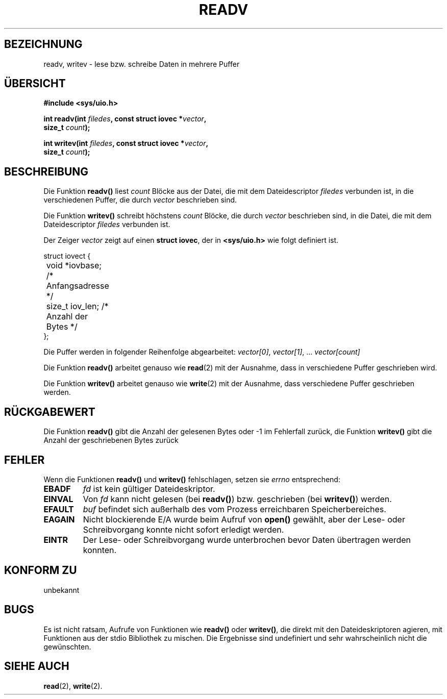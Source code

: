 .\" (c) 1993 by Thomas Koenig (ig25@rz.uni-karlsruhe.de)
.\"
.\" Permission is granted to make and distribute verbatim copies of this
.\" manual provided the copyright notice and this permission notice are
.\" preserved on all copies.
.\"
.\" Permission is granted to copy and distribute modified versions of this
.\" manual under the conditions for verbatim copying, provided that the
.\" entire resulting derived work is distributed under the terms of a
.\" permission notice identical to this one
.\" 
.\" Since the Linux kernel and libraries are constantly changing, this
.\" manual page may be incorrect or out-of-date.  The author(s) assume no
.\" responsibility for errors or omissions, or for damages resulting from
.\" the use of the information contained herein.  The author(s) may not
.\" have taken the same level of care in the production of this manual,
.\" which is licensed free of charge, as they might when working
.\" professionally.
.\" 
.\" Formatted or processed versions of this manual, if unaccompanied by
.\" the source, must acknowledge the copyright and authors of this work.
.\" License.
.\" Modified Sat Jul 24 18:34:44 1993 by Rik Faith (faith@cs.unc.edu)
.\" Translated into german by Martin Schulze (joey@finlandia.infodrom.north.de)
.\"
.TH READV 3 "27. Mai 1996" "GNU" "Bibliotheksfunktionen"
.SH BEZEICHNUNG
readv, writev \- lese bzw. schreibe Daten in mehrere Puffer
.SH "ÜBERSICHT"
.nf
.B #include <sys/uio.h>
.sp
.BI "int readv(int " filedes ", const struct iovec *" vector ","
.BI "          size_t " count ");"
.sp
.BI "int writev(int " filedes ", const struct iovec *" vector ","
.BI "          size_t " count ");"
.fi
.SH BESCHREIBUNG
Die Funktion
.B readv()
liest
.I count
Blöcke aus der Datei, die mit dem Dateidescriptor
.I filedes
verbunden ist, in die verschiedenen Puffer, die durch
.I vector
beschrieben sind.
.PP
Die Funktion
.B writev()
schreibt höchstens
.I count
Blöcke, die durch 
.I vector
beschrieben sind, in die Datei, die mit dem Dateidescriptor
.I filedes
verbunden ist.
.PP
Der Zeiger
.I vector
zeigt auf einen
.BR "struct iovec" ,
der in
.B <sys/uio.h>
wie folgt definiert ist.
.PP
.br
.nf
.ta 8n 16n 32n
struct iovect {
	void *iovbase;     /* Anfangsadresse */
	size_t iov_len;    /* Anzahl der Bytes */
};
.ta
.fi
.PP
Die Puffer werden in folgender Reihenfolge abgearbeitet:
.IR "vector[0]" ", " vector[1] ", ... " "vector[count]" 
.PP
Die Funktion
.B readv()
arbeitet genauso wie
.BR read (2)
mit der Ausnahme, dass in verschiedene Puffer geschrieben wird.
.PP
Die Funktion
.B writev()
arbeitet genauso wie
.BR write (2)
mit der Ausnahme, dass verschiedene Puffer geschrieben werden.
.PP
.SH "RÜCKGABEWERT"
Die Funktion
.B readv()
gibt die Anzahl der gelesenen Bytes oder \-1 im Fehlerfall zurück,
die Funktion
.B writev()
gibt die Anzahl der geschriebenen Bytes zurück
.SH FEHLER
Wenn die Funktionen
.B readv()
und 
.B writev()
fehlschlagen, setzen sie
.I errno
entsprechend:
.TP
.B EBADF
.I fd
ist kein gültiger Dateideskriptor.
.TP
.B EINVAL
Von
.I fd
kann nicht gelesen (bei
.BR readv() )
bzw. geschrieben (bei
.BR writev() )
werden.
.TP
.B EFAULT
.I buf
befindet sich außerhalb des vom Prozess erreichbaren
Speicherbereiches.
.TP
.B EAGAIN
Nicht blockierende E/A wurde beim Aufruf von
.B open()
gewählt, aber der Lese- oder Schreibvorgang konnte nicht sofort
erledigt werden.
.TP
.B EINTR
Der Lese- oder Schreibvorgang wurde unterbrochen bevor Daten
übertragen werden konnten.
.SH "KONFORM ZU"
unbekannt
.SH BUGS
Es ist nicht ratsam, Aufrufe von Funktionen wie
.BR readv() " oder " writev() ,
die direkt mit den Dateideskriptoren agieren, mit Funktionen aus der
stdio Bibliothek zu mischen.  Die Ergebnisse sind undefiniert und sehr
wahrscheinlich nicht die gewünschten.
.SH "SIEHE AUCH"
.BR read (2),
.BR write (2).
